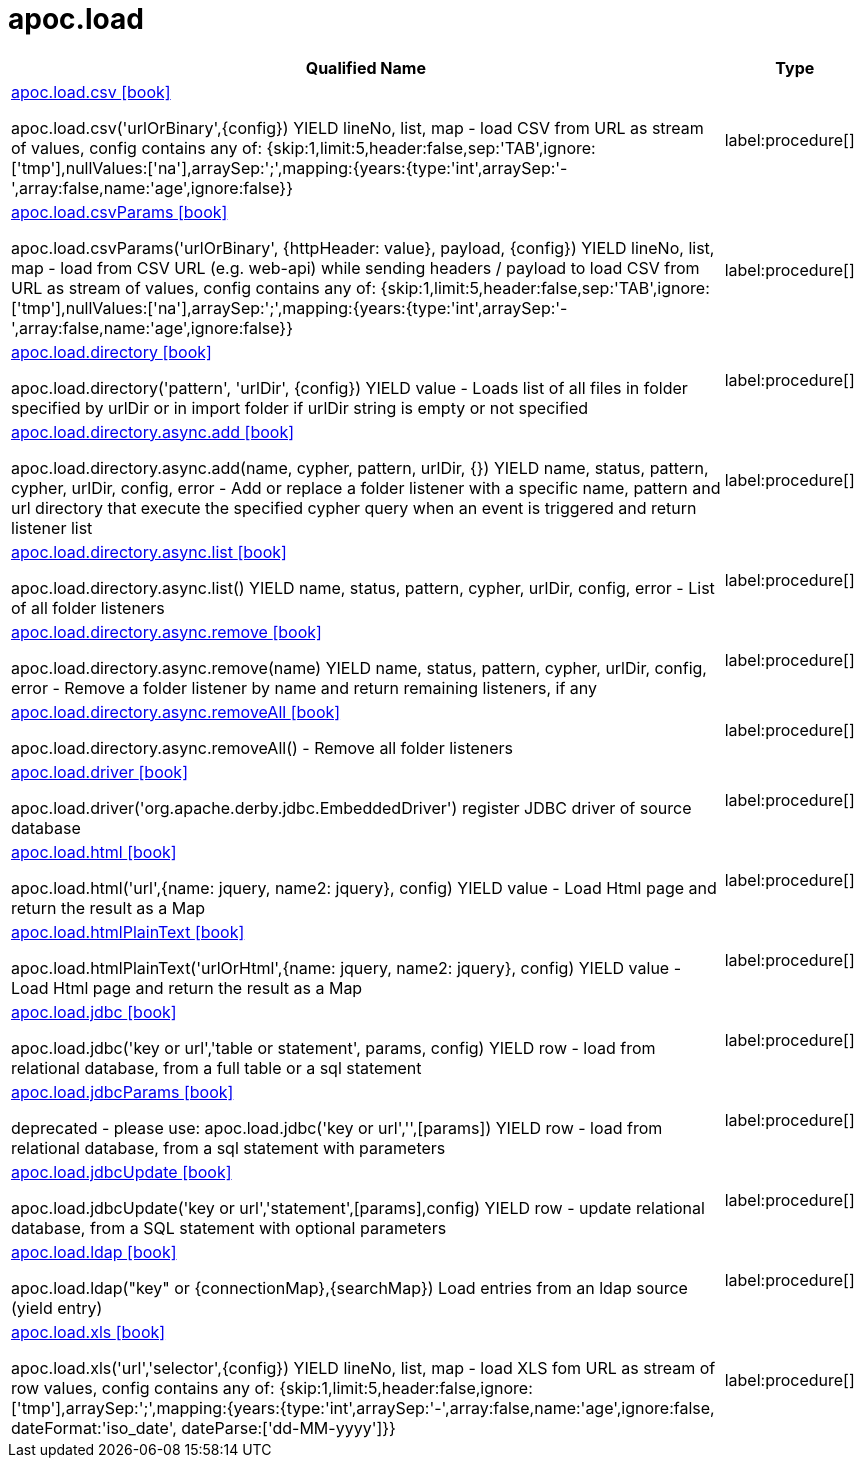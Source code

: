////
This file is generated by DocsTest, so don't change it!
////

= apoc.load
:description: This section contains reference documentation for the apoc.load procedures.

[.procedures, opts=header, cols='5a,1a']
|===
| Qualified Name | Type
|xref::overview/apoc.load/apoc.load.csv.adoc[apoc.load.csv icon:book[]]

apoc.load.csv('urlOrBinary',\{config}) YIELD lineNo, list, map - load CSV from URL as stream of values,
 config contains any of: {skip:1,limit:5,header:false,sep:'TAB',ignore:['tmp'],nullValues:['na'],arraySep:';',mapping:{years:{type:'int',arraySep:'-',array:false,name:'age',ignore:false}}
|label:procedure[]
|xref::overview/apoc.load/apoc.load.csvParams.adoc[apoc.load.csvParams icon:book[]]

apoc.load.csvParams('urlOrBinary', {httpHeader: value}, payload, \{config}) YIELD lineNo, list, map - load from CSV URL (e.g. web-api) while sending headers / payload to load CSV from URL as stream of values,
 config contains any of: {skip:1,limit:5,header:false,sep:'TAB',ignore:['tmp'],nullValues:['na'],arraySep:';',mapping:{years:{type:'int',arraySep:'-',array:false,name:'age',ignore:false}}
|label:procedure[]
|xref::overview/apoc.load/apoc.load.directory.adoc[apoc.load.directory icon:book[]]

apoc.load.directory('pattern', 'urlDir', \{config}) YIELD value - Loads list of all files in folder specified by urlDir or in import folder if urlDir string is empty or not specified
|label:procedure[]
|xref::overview/apoc.load/apoc.load.directory.async.add.adoc[apoc.load.directory.async.add icon:book[]]

apoc.load.directory.async.add(name, cypher, pattern, urlDir, {}) YIELD name, status, pattern, cypher, urlDir, config, error - Add or replace a folder listener with a specific name, pattern and url directory that execute the specified cypher query when an event is triggered and return listener list
|label:procedure[]
|xref::overview/apoc.load/apoc.load.directory.async.list.adoc[apoc.load.directory.async.list icon:book[]]

apoc.load.directory.async.list() YIELD name, status, pattern, cypher, urlDir, config, error - List of all folder listeners
|label:procedure[]
|xref::overview/apoc.load/apoc.load.directory.async.remove.adoc[apoc.load.directory.async.remove icon:book[]]

apoc.load.directory.async.remove(name) YIELD name, status, pattern, cypher, urlDir, config, error - Remove a folder listener by name and return remaining listeners, if any
|label:procedure[]
|xref::overview/apoc.load/apoc.load.directory.async.removeAll.adoc[apoc.load.directory.async.removeAll icon:book[]]

apoc.load.directory.async.removeAll() - Remove all folder listeners
|label:procedure[]
|xref::overview/apoc.load/apoc.load.driver.adoc[apoc.load.driver icon:book[]]

apoc.load.driver('org.apache.derby.jdbc.EmbeddedDriver') register JDBC driver of source database
|label:procedure[]
|xref::overview/apoc.load/apoc.load.html.adoc[apoc.load.html icon:book[]]

apoc.load.html('url',{name: jquery, name2: jquery}, config) YIELD value - Load Html page and return the result as a Map
|label:procedure[]
|xref::overview/apoc.load/apoc.load.htmlPlainText.adoc[apoc.load.htmlPlainText icon:book[]]

apoc.load.htmlPlainText('urlOrHtml',{name: jquery, name2: jquery}, config) YIELD value - Load Html page and return the result as a Map
|label:procedure[]
|xref::overview/apoc.load/apoc.load.jdbc.adoc[apoc.load.jdbc icon:book[]]

apoc.load.jdbc('key or url','table or statement', params, config) YIELD row - load from relational database, from a full table or a sql statement
|label:procedure[]
|xref::overview/apoc.load/apoc.load.jdbcParams.adoc[apoc.load.jdbcParams icon:book[]]

deprecated - please use: apoc.load.jdbc('key or url','',[params]) YIELD row - load from relational database, from a sql statement with parameters
|label:procedure[]
|xref::overview/apoc.load/apoc.load.jdbcUpdate.adoc[apoc.load.jdbcUpdate icon:book[]]

apoc.load.jdbcUpdate('key or url','statement',[params],config) YIELD row - update relational database, from a SQL statement with optional parameters
|label:procedure[]
|xref::overview/apoc.load/apoc.load.ldap.adoc[apoc.load.ldap icon:book[]]

apoc.load.ldap("key" or \{connectionMap},\{searchMap}) Load entries from an ldap source (yield entry)
|label:procedure[]
|xref::overview/apoc.load/apoc.load.xls.adoc[apoc.load.xls icon:book[]]

apoc.load.xls('url','selector',\{config}) YIELD lineNo, list, map - load XLS fom URL as stream of row values,
 config contains any of: {skip:1,limit:5,header:false,ignore:['tmp'],arraySep:';',mapping:{years:{type:'int',arraySep:'-',array:false,name:'age',ignore:false, dateFormat:'iso_date', dateParse:['dd-MM-yyyy']}}
|label:procedure[]
|===

